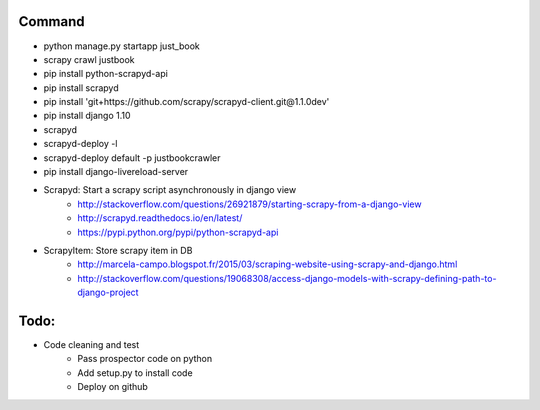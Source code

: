 Command
-------

* python manage.py startapp just_book
* scrapy crawl justbook
* pip install python-scrapyd-api
* pip install scrapyd
* pip install 'git+https://github.com/scrapy/scrapyd-client.git@1.1.0dev'
* pip install django 1.10
* scrapyd
* scrapyd-deploy -l
* scrapyd-deploy default -p justbookcrawler
* pip install django-livereload-server

* Scrapyd: Start a scrapy script asynchronously in django view
    * http://stackoverflow.com/questions/26921879/starting-scrapy-from-a-django-view
    * http://scrapyd.readthedocs.io/en/latest/
    * https://pypi.python.org/pypi/python-scrapyd-api
* ScrapyItem: Store scrapy item in DB
    * http://marcela-campo.blogspot.fr/2015/03/scraping-website-using-scrapy-and-django.html
    * http://stackoverflow.com/questions/19068308/access-django-models-with-scrapy-defining-path-to-django-project

Todo:
-----

* Code cleaning and test
    * Pass prospector code on python
    * Add setup.py to install code
    * Deploy on github



